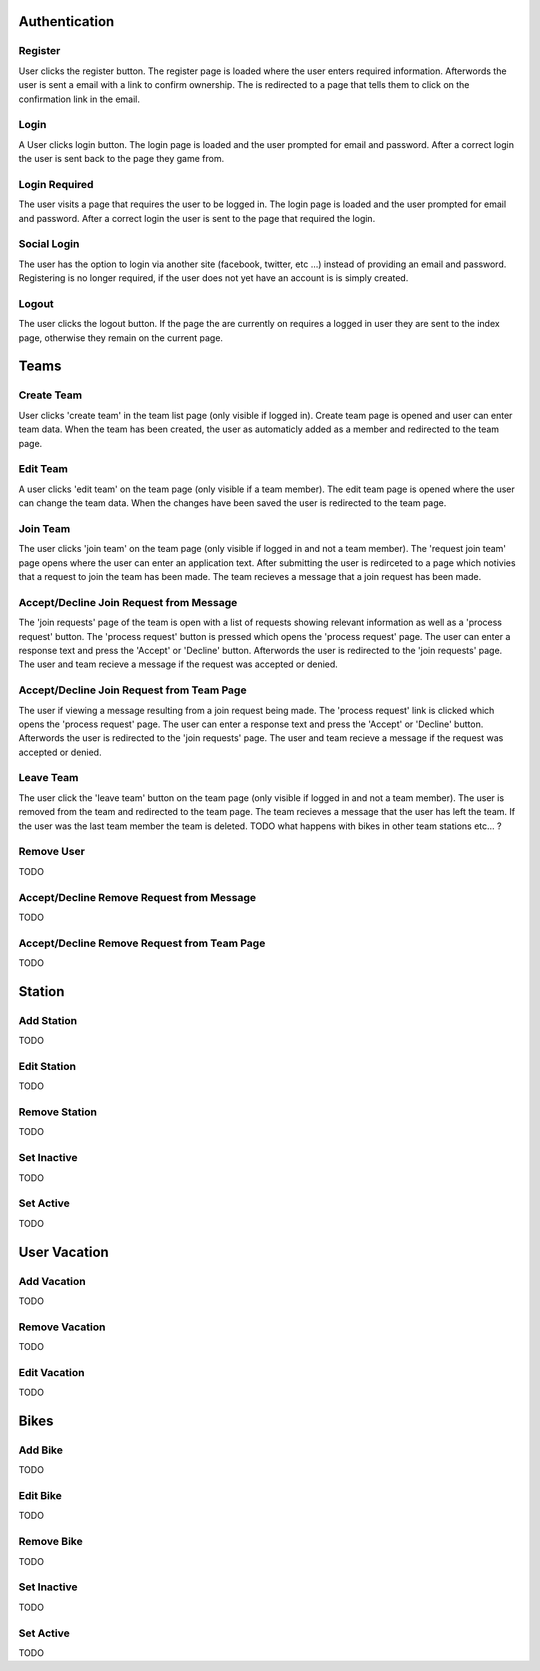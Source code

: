 Authentication
==============

Register
--------
User clicks the register button. The register page is loaded where the user 
enters required information. Afterwords the user is sent a email with a link 
to confirm ownership. The is redirected to a page that tells them to click on 
the confirmation link in the email.

Login
-----
A User clicks login button. The login page is loaded and the user prompted for
email and password. After a correct login the user is sent back to the page 
they game from.

Login Required
--------------
The user visits a page that requires the user to be logged in. The login page 
is loaded and the user prompted for email and password. After a correct login 
the user is sent to the page that required the login.

Social Login
------------
The user has the option to login via another site (facebook, twitter, etc ...)
instead of providing an email and password. Registering is no longer required,
if the user does not yet have an account is is simply created.

Logout
------
The user clicks the logout button. If the page the are currently on requires a
logged in user they are sent to the index page, otherwise they remain on the 
current page.

Teams
=====

Create Team 
-----------
User clicks 'create team' in the team list page (only visible if logged in).
Create team page is opened and user can enter team data. When the team has 
been created, the user as automaticly added as a member and redirected to 
the team page.

Edit Team 
---------
A user clicks 'edit team' on the team page (only visible if a team member).
The edit team page is opened where the user can change the team data. When 
the changes have been saved the user is redirected to the team page.

Join Team 
---------
The user clicks 'join team' on the team page (only visible if logged in and 
not a team member). The 'request join team' page opens where the user can 
enter an application text. After submitting the user is redirceted to a page 
which notivies that a request to join the team has been made. 
The team recieves a message that a join request has been made.

Accept/Decline Join Request from Message
----------------------------------------
The 'join requests' page of the team is open with a list of requests showing 
relevant information as well as a 'process request' button.
The 'process request' button is pressed which opens the 'process request' page.
The user can enter a response text and press the 'Accept' or 'Decline' button.
Afterwords the user is redirected to the 'join requests' page.
The user and team recieve a message if the request was accepted or denied.

Accept/Decline Join Request from Team Page
------------------------------------------
The user if viewing a message resulting from a join request being made.
The 'process request' link is clicked which opens the 'process request' page.
The user can enter a response text and press the 'Accept' or 'Decline' button.
Afterwords the user is redirected to the 'join requests' page.
The user and team recieve a message if the request was accepted or denied.

Leave Team 
----------
The user click the 'leave team' button on the team page (only visible if logged 
in and not a team member). The user is removed from the team and redirected to 
the team page. The team recieves a message that the user has left the team.
If the user was the last team member the team is deleted.
TODO what happens with bikes in other team stations etc... ?

Remove User
-----------
TODO

Accept/Decline Remove Request from Message
------------------------------------------
TODO

Accept/Decline Remove Request from Team Page
--------------------------------------------
TODO

Station
=======

Add Station
-----------
TODO

Edit Station
------------
TODO

Remove Station
--------------
TODO

Set Inactive
------------
TODO

Set Active
----------
TODO

User Vacation
=============

Add Vacation
------------
TODO

Remove Vacation
---------------
TODO

Edit Vacation
-------------
TODO

Bikes
=====

Add Bike
--------
TODO

Edit Bike
---------
TODO

Remove Bike
-----------
TODO

Set Inactive
------------
TODO

Set Active
----------
TODO


